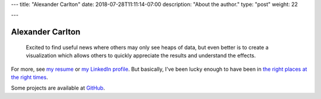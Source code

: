 ---
title: "Alexander Carlton"
date: 2018-07-28T11:11:14-07:00
description: "About the author."
type: "post"
weight: 22

---

#################
Alexander Carlton
#################

.. epigraph::

   Excited to find useful news where others may only see heaps of data,
   but even better is to create a visualization which allows others
   to quickly appreciate the results and understand the effects.

For more, see
`my resume </work/cv/AlexanderCarlton_DataAnalystPerformanceDeveloper.pdf>`__
or
`my LinkedIn profile <https://www.linkedin.com/in/AlexanderCarlton>`__.
But basically, I've been lucky enough to have been in
`the right places at the right times </post/right-place>`__.


Some projects are available at
`GitHub <https://www.github.com/fisodd>`__.


.. |--| unicode:: U+2013  .. en dash
